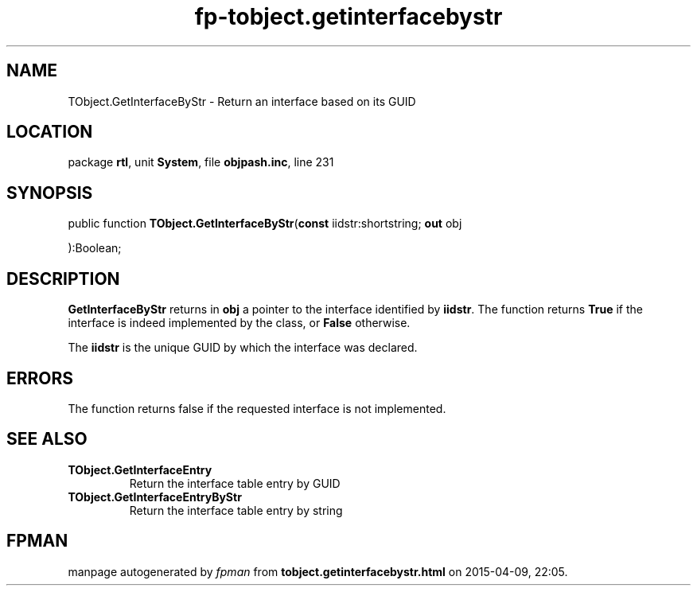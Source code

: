.\" file autogenerated by fpman
.TH "fp-tobject.getinterfacebystr" 3 "2014-03-14" "fpman" "Free Pascal Programmer's Manual"
.SH NAME
TObject.GetInterfaceByStr - Return an interface based on its GUID
.SH LOCATION
package \fBrtl\fR, unit \fBSystem\fR, file \fBobjpash.inc\fR, line 231
.SH SYNOPSIS
public function \fBTObject.GetInterfaceByStr\fR(\fBconst\fR iidstr:shortstring; \fBout\fR obj


):Boolean;
.SH DESCRIPTION
\fBGetInterfaceByStr\fR returns in \fBobj\fR a pointer to the interface identified by \fBiidstr\fR. The function returns \fBTrue\fR if the interface is indeed implemented by the class, or \fBFalse\fR otherwise.

The \fBiidstr\fR is the unique GUID by which the interface was declared.


.SH ERRORS
The function returns false if the requested interface is not implemented.


.SH SEE ALSO
.TP
.B TObject.GetInterfaceEntry
Return the interface table entry by GUID
.TP
.B TObject.GetInterfaceEntryByStr
Return the interface table entry by string

.SH FPMAN
manpage autogenerated by \fIfpman\fR from \fBtobject.getinterfacebystr.html\fR on 2015-04-09, 22:05.

